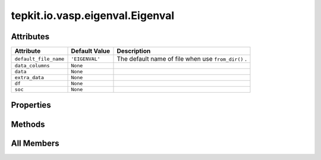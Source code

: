 tepkit.io.vasp.eigenval.Eigenval
================================

.. py:class:: tepkit.io.vasp.eigenval.Eigenval

   Bases: :py:obj:`tepkit.io.StructuredTextFile`



   The class of EIGENVAL file for VASP.

   **Refs:**

   - https://www.vasp.at/wiki/index.php/EIGENVAL
   - https://www.vasp.at/wiki/index.php/DOSCAR
   - https://w.vasp.at/forum/viewtopic.php?p=20810
   - https://sisl.readthedocs.io/en/latest/_modules/sisl/io/vasp/eigenval.html



Attributes
----------

.. csv-table::
   :header: "Attribute", "Default Value", "Description"

   "``default_file_name``", "``'EIGENVAL'``", "The default name of file when use ``from_dir()`` ."
   "``data_columns``", "``None``", ""
   "``data``", "``None``", ""
   "``extra_data``", "``None``", ""
   "``df``", "``None``", ""
   "``soc``", "``None``", ""


Properties
----------

.. autoapisummary::

   tepkit.io.vasp.eigenval.Eigenval.index_vbe
   tepkit.io.vasp.eigenval.Eigenval.index_cbe
   tepkit.io.vasp.eigenval.Eigenval.energy_vbm
   tepkit.io.vasp.eigenval.Eigenval.energy_cbm
   tepkit.io.vasp.eigenval.Eigenval.energy_midgap





Methods
-------

.. autoapisummary::

   tepkit.io.vasp.eigenval.Eigenval.from_string
   tepkit.io.vasp.eigenval.Eigenval.get_band




All Members
-----------


.. py:attribute:: default_file_name
   :no-index:
   :value: 'EIGENVAL'


   The default name of file when use ``from_dir()`` .



.. py:attribute:: data_columns
   :no-index:



.. py:attribute:: data
   :no-index:



.. py:attribute:: extra_data
   :no-index:



.. py:attribute:: df
   :no-index:
   :value: None



.. py:attribute:: soc
   :no-index:
   :type:  bool
   :value: None



.. py:method:: from_string(string: str) -> Self
   :no-index:
   :classmethod:


   Parse the string to structured data.



.. py:property:: index_vbe
   :no-index:
   :type: int


   Get the band index of the Valence Band Edge (VBE).
   (Start at 1)



.. py:property:: index_cbe
   :no-index:
   :type: int


   Get the band index of the Conduction Band Edge (VBE).
   (Start at 1)



.. py:property:: energy_vbm
   :no-index:
   :type: float



.. py:property:: energy_cbm
   :no-index:
   :type: float



.. py:property:: energy_midgap
   :no-index:
   :type: float



.. py:method:: get_band(index: str | int)
   :no-index:





